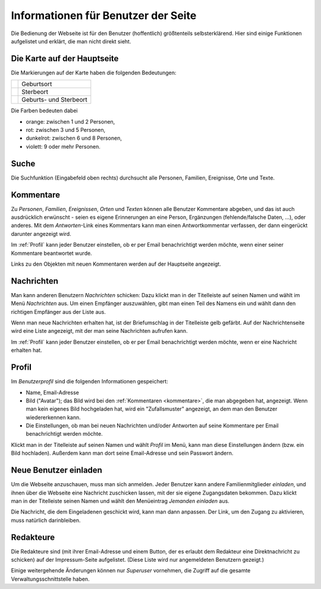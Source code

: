 .. _benutzer:

====================================
Informationen für Benutzer der Seite
====================================

Die Bedienung der Webseite ist für den Benutzer (hoffentlich) größtenteils
selbsterklärend. Hier sind einige Funktionen aufgelistet und erklärt, die man
nicht direkt sieht.


----------------------------
Die Karte auf der Hauptseite
----------------------------

Die Markierungen auf der Karte haben die folgenden Bedeutungen:

+------------------+--------------------------+
| |img_m_person|   |  Geburtsort              |
+------------------+--------------------------+
| |img_m_plus|     |  Sterbeort               | 
+------------------+--------------------------+
| |img_m_asterisk| |  Geburts- und Sterbeort  |
+------------------+--------------------------+


.. |img_m_person| image:: /images/marker_person.png

.. |img_m_plus| image:: /images/marker_plus.png

.. |img_m_asterisk| image:: /images/marker_asterisk.png


Die Farben bedeuten dabei

* orange: zwischen 1 und 2 Personen,
* rot: zwischen 3 und 5 Personen,
* dunkelrot: zwischen 6 und 8 Personen,
* violett: 9 oder mehr Personen.


-----
Suche
-----

Die Suchfunktion (Eingabefeld oben rechts) durchsucht alle Personen, Familien,
Ereignisse, Orte und Texte.

.. _kommentare:

----------
Kommentare
----------

Zu *Personen*, *Familien*, *Ereignissen*, *Orten* und *Texten* können alle
Benutzer Kommentare abgeben, und das ist auch ausdrücklich erwünscht - seien es
eigene Erinnerungen an eine Person, Ergänzungen (fehlende/falsche Daten, ...),
oder anderes. Mit dem *Antworten*-Link eines Kommentars kann man einen
Antwortkommentar verfassen, der dann eingerückt darunter angezeigt wird.

Im :ref:`Profil` kann jeder Benutzer einstellen, ob er per Email benachrichtigt
werden möchte, wenn einer seiner Kommentare beantwortet wurde.

Links zu den Objekten mit neuen Kommentaren werden auf der Hauptseite angezeigt.

-----------
Nachrichten
-----------

Man kann anderen Benutzern *Nachrichten* schicken: Dazu klickt man in der
Titelleiste auf seinen Namen und wählt im Menü *Nachrichten* aus. Um einen
Empfänger auszuwählen, gibt man einen Teil des Namens ein und wählt dann den
richtigen Empfänger aus der Liste aus.

Wenn man neue Nachrichten erhalten hat, ist der Briefumschlag in der Titelleiste
gelb gefärbt. Auf der Nachrichtenseite wird eine Liste angezeigt, mit der man
seine Nachrichten aufrufen kann.

Im :ref:`Profil` kann jeder Benutzer einstellen, ob er per Email benachrichtigt
werden möchte, wenn er eine Nachricht erhalten hat.


.. _profil:

------
Profil
------

Im *Benutzerprofil* sind die folgenden Informationen gespeichert:

* Name, Email-Adresse
* Bild ("Avatar"); das Bild wird bei den :ref:`Kommentaren <kommentare>`, die
  man abgegeben hat, angezeigt. Wenn man kein eigenes Bild hochgeladen hat, wird
  ein "Zufallsmuster" angezeigt, an dem man den Benutzer wiedererkennen kann.
* Die Einstellungen, ob man bei neuen Nachrichten und/oder Antworten auf seine
  Kommentare per Email benachrichtigt werden möchte.

Klickt man in der Titelleiste auf seinen Namen und wählt *Profil* im Menü, kann
man diese Einstellungen ändern (bzw. ein Bild hochladen). Außerdem kann man dort
seine Email-Adresse und sein Passwort ändern.


----------------------
Neue Benutzer einladen
----------------------

Um die Webseite anzuschauen, muss man sich anmelden. Jeder Benutzer kann andere
Familienmitglieder *einladen*, und ihnen über die Webseite eine Nachricht
zuschicken lassen, mit der sie eigene Zugangsdaten bekommen. Dazu klickt man in
der Titelleiste seinen Namen und wählt den Menüeintrag *Jemanden einladen* aus.

Die Nachricht, die dem Eingeladenen geschickt wird, kann man dann anpassen. Der
Link, um den Zugang zu aktivieren, muss natürlich darinbleiben.

----------
Redakteure
----------

Die Redakteure sind (mit ihrer Email-Adresse und einem Button, der es erlaubt
dem Redakteur eine Direktnachricht zu schicken) auf der Impressum-Seite
aufgelistet. (Diese Liste wird nur angemeldeten Benutzern gezeigt.)

Einige weitergehende Änderungen können nur *Superuser* vornehmen, die Zugriff
auf die gesamte Verwaltungsschnittstelle haben.


